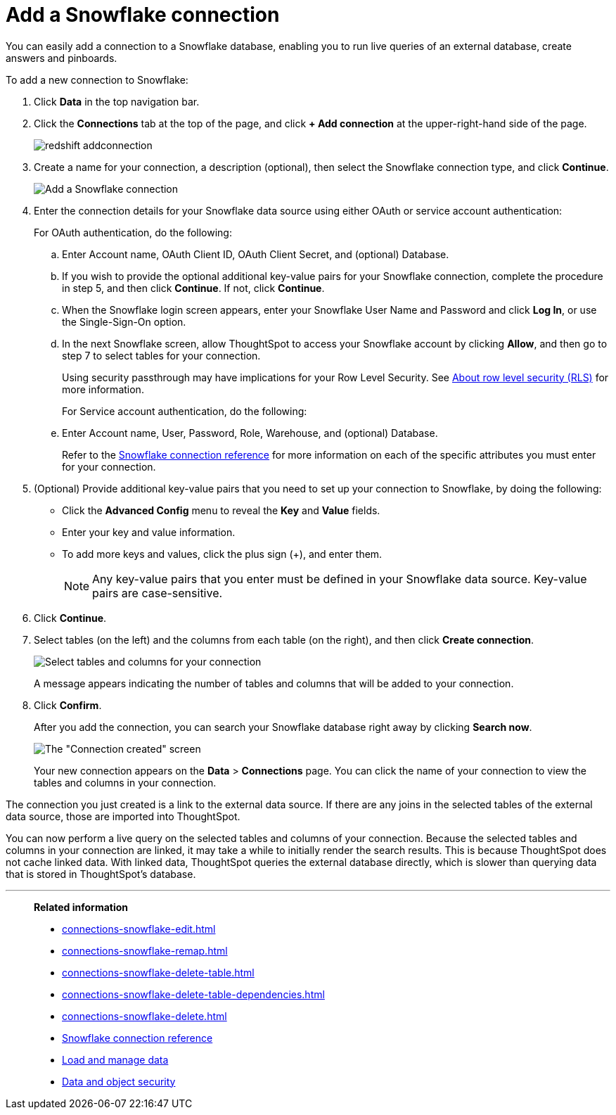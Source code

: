 = Add a Snowflake connection
:last_updated: 09/08/2021
:linkattrs:
:experimental:
:page-partial:
:page-aliases: /data-integrate/embrace/embrace-snowflake-add.adoc

You can easily add a connection to a Snowflake database, enabling you to run live queries of an external database, create answers and pinboards.

To add a new connection to Snowflake:

. Click *Data* in the top navigation bar.
. Click the *Connections* tab at the top of the page, and click *+ Add connection* at the upper-right-hand side of the page.
+
image::redshift-addconnection.png[]

. Create a name for your connection, a description (optional), then select the Snowflake connection type, and click *Continue*.
+
image::snowflake-connectiontype.png[Add a Snowflake connection]

. Enter the connection details for your Snowflake data source using either OAuth or service account authentication:
+
For OAuth authentication, do the following:

.. Enter Account name, OAuth Client ID, OAuth Client Secret, and (optional) Database.
// +
// image:connection-snowflake-specify-details-oath.png[Enter connection details]
+
.. If you wish to provide the optional additional key-value pairs for your Snowflake connection, complete the procedure in step 5, and then click *Continue*. If not, click *Continue*.
+
.. When the Snowflake login screen appears, enter your Snowflake User Name and Password and click *Log In*, or use the Single-Sign-On option.
+
.. In the next Snowflake screen, allow ThoughtSpot to access your Snowflake account by clicking *Allow*, and then go to step 7 to select tables for your connection.
+
Using security passthrough may have implications for your Row Level Security. See xref:security-rls.adoc[About row level security (RLS)] for more information.
+
For Service account authentication, do the following:
+
.. Enter Account name, User, Password, Role, Warehouse, and (optional) Database.
// +
// image:connection-snowflake-specify-details-service-account.png[Enter connection details]
+
Refer to the xref:connections-snowflake-reference.adoc[Snowflake connection reference] for more information on each of the specific attributes you must enter for your connection.
+
. (Optional) Provide additional key-value pairs that you need to set up your connection to Snowflake, by doing the following:
 ** Click the *Advanced Config* menu to reveal the *Key* and *Value* fields.
 ** Enter your key and value information.
 ** To add more keys and values, click the plus sign (+), and enter them.
+
NOTE: Any key-value pairs that you enter must be defined in your Snowflake data source.
Key-value pairs are case-sensitive.
. Click *Continue*.
. Select tables (on the left) and the columns from each table (on the right), and then click *Create connection*.
+
image::snowflake-selecttables.png[Select tables and columns for your connection]
+
A message appears indicating the number of tables and columns that will be added to your connection.

. Click *Confirm*.
+
After you add the connection, you can search your Snowflake database right away by clicking *Search now*.
+
image::snowflake-connectioncreated.png[The "Connection created" screen]
+
Your new connection appears on the *Data* > *Connections* page.
You can click the name of your connection to view the tables and columns in your connection.

The connection you just created is a link to the external data source.
If there are any joins in the selected tables of the external data source, those are imported into ThoughtSpot.

You can now perform a live query on the selected tables and columns of your connection.
Because the selected tables and columns in your connection are linked, it may take a while to initially render the search results.
This is because ThoughtSpot does not cache linked data.
With linked data, ThoughtSpot queries the external database directly, which is slower than querying data that is stored in ThoughtSpot's database.

'''
> **Related information**
>
> * xref:connections-snowflake-edit.adoc[]
> * xref:connections-snowflake-remap.adoc[]
> * xref:connections-snowflake-delete-table.adoc[]
> * xref:connections-snowflake-delete-table-dependencies.adoc[]
> * xref:connections-snowflake-delete.adoc[]
//> * xref:connections-snowflake-modify.adoc[Modify a Snowflake connection]
> * xref:connections-snowflake-reference.adoc[Snowflake connection reference]
> * xref:data-load.adoc[Load and manage data]
> * xref:security.adoc[Data and object security]
